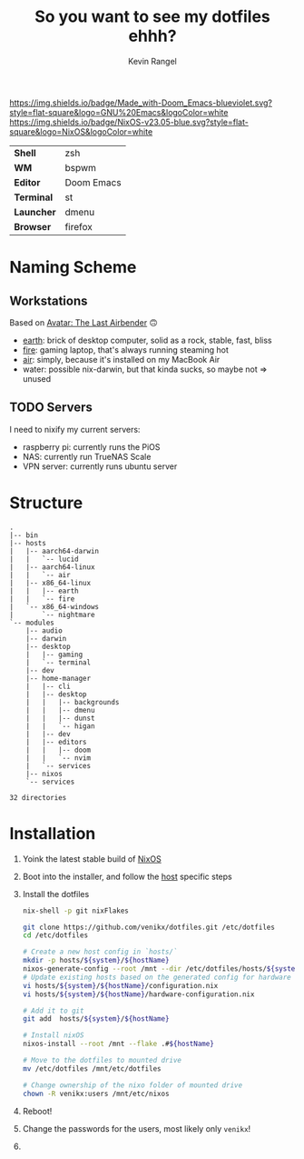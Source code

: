 #+title: So you want to see my dotfiles ehhh?
#+author: Kevin Rangel

[[https://github.com/hlissner/doom-emacs][https://img.shields.io/badge/Made_with-Doom_Emacs-blueviolet.svg?style=flat-square&logo=GNU%20Emacs&logoColor=white]]
[[https://nixos.org][https://img.shields.io/badge/NixOS-v23.05-blue.svg?style=flat-square&logo=NixOS&logoColor=white]]

| *Shell*    | zsh           |
| *WM*       | bspwm         |
| *Editor*   | Doom Emacs    |
| *Terminal* | st            |
| *Launcher* | dmenu         |
| *Browser*  | firefox       |

* Naming Scheme
** Workstations
Based on [[https://avatar.fandom.com/wiki/Avatar:_The_Last_Airbender][Avatar: The Last Airbender]] 🙃

- [[file:hosts/x86_64-linux/earth/README.org][earth]]: brick of desktop computer, solid as a rock, stable, fast, bliss
- [[file:hosts/x86_64-linux/fire/README.org][fire]]: gaming laptop, that's always running steaming hot
- [[file:hosts/aarch64-linux/air/README.org][air]]: simply, because it's installed on my MacBook Air
- water: possible nix-darwin, but that kinda sucks, so maybe not => unused
** TODO Servers
I need to nixify my current servers:

- raspberry pi: currently runs the PiOS
- NAS: currently run TrueNAS Scale
- VPN server: currently runs ubuntu server

* Structure
#+begin_src shell :shebang "#!/usr/bin/env nix-shell\n#!nix-shell -i bash --pure -p tree" :results output :exports results
tree -d -I 'apple-silicon-support|firmware'
#+end_src

#+RESULTS:
#+begin_example
.
|-- bin
|-- hosts
|   |-- aarch64-darwin
|   |   `-- lucid
|   |-- aarch64-linux
|   |   `-- air
|   |-- x86_64-linux
|   |   |-- earth
|   |   `-- fire
|   `-- x86_64-windows
|       `-- nightmare
`-- modules
    |-- audio
    |-- darwin
    |-- desktop
    |   |-- gaming
    |   `-- terminal
    |-- dev
    |-- home-manager
    |   |-- cli
    |   |-- desktop
    |   |   |-- backgrounds
    |   |   |-- dmenu
    |   |   |-- dunst
    |   |   `-- higan
    |   |-- dev
    |   |-- editors
    |   |   |-- doom
    |   |   `-- nvim
    |   `-- services
    |-- nixos
    `-- services

32 directories
#+end_example

* Installation
1. Yoink the latest stable build of [[https://nixos.org/][NixOS]]
2. Boot into the installer, and follow the [[file:./hosts/][host]] specific steps
3. Install the dotfiles
   #+begin_src sh :eval no
nix-shell -p git nixFlakes

git clone https://github.com/venikx/dotfiles.git /etc/dotfiles
cd /etc/dotfiles

# Create a new host config in `hosts/`
mkdir -p hosts/${system}/${hostName}
nixos-generate-config --root /mnt --dir /etc/dotfiles/hosts/${system}/${hostName}
# Update existing hosts based on the generated config for hardware
vi hosts/${system}/${hostName}/configuration.nix
vi hosts/${system}/${hostName}/hardware-configuration.nix

# Add it to git
git add  hosts/${system}/${hostName}

# Install nixOS
nixos-install --root /mnt --flake .#${hostName}

# Move to the dotfiles to mounted drive
mv /etc/dotfiles /mnt/etc/dotfiles

# Change ownership of the nixo folder of mounted drive
chown -R venikx:users /mnt/etc/nixos
   #+end_src

4. Reboot!
5. Change the passwords for the users, most likely only ~venikx~!
6. [[https://media.giphy.com/media/yJFeycRK2DB4c/giphy.gif]]
